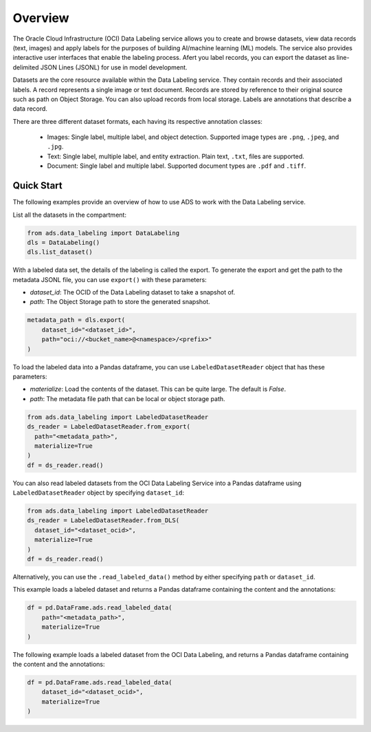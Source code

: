 Overview
========

The Oracle Cloud Infrastructure (OCI) Data Labeling service allows you to create and browse datasets,
view data records (text, images) and apply labels for the purposes of building AI/machine learning (ML) models.
The service also provides interactive user interfaces that enable the labeling process.
Afert you label records, you can export the dataset as line-delimited JSON Lines (JSONL) for use in  model development.

Datasets are the core resource available within the Data Labeling service. They contain records and their associated labels.
A record represents a single image or text document. Records are stored by reference to their original source such as path on Object Storage. You can also upload records from local storage. Labels are annotations that describe a data record.

There are three different dataset formats, each having its respective annotation classes:

   - Images: Single label, multiple label, and object detection. Supported image types are ``.png``, ``.jpeg``, and ``.jpg``.
   - Text: Single label, multiple label, and entity extraction. Plain text, ``.txt``, files are supported.
   - Document: Single label and multiple label. Supported document types are ``.pdf`` and ``.tiff``.


Quick Start
-----------

The following examples provide an overview of how to use ADS to work with the Data Labeling service.

List all the datasets in the compartment:

.. code:: ipython3

   from ads.data_labeling import DataLabeling
   dls = DataLabeling()
   dls.list_dataset()


With a labeled data set, the details of the labeling is called the export.
To generate the export and get the path to the metadata JSONL file,
you can use ``export()`` with these parameters:

- `dataset_id`: The OCID of the Data Labeling dataset to take a snapshot of.
- `path`: The Object Storage path to store the generated snapshot.

.. code:: ipython3

   metadata_path = dls.export(
       dataset_id="<dataset_id>",
       path="oci://<bucket_name>@<namespace>/<prefix>"
   )


To load the labeled data into a Pandas dataframe, you can use ``LabeledDatasetReader`` object
that has these parameters:

- `materialize`: Load the contents of the dataset. This can be quite large. The default is `False`.
- `path`: The metadata file path that can be local or object storage path.

.. code:: ipython3

   from ads.data_labeling import LabeledDatasetReader
   ds_reader = LabeledDatasetReader.from_export(
     path="<metadata_path>",
     materialize=True
   )
   df = ds_reader.read()

You can also read labeled datasets from the OCI Data Labeling Service into a Pandas dataframe using ``LabeledDatasetReader`` object by specifying
``dataset_id``:


.. code:: ipython3

   from ads.data_labeling import LabeledDatasetReader
   ds_reader = LabeledDatasetReader.from_DLS(
     dataset_id="<dataset_ocid>",
     materialize=True
   )
   df = ds_reader.read()

Alternatively, you can use the ``.read_labeled_data()`` method by either specifying ``path`` or ``dataset_id``.

This example loads a labeled dataset and returns a Pandas dataframe containing the content and the annotations:

.. code:: ipython3

   df = pd.DataFrame.ads.read_labeled_data(
       path="<metadata_path>",
       materialize=True
   )

The following example loads a labeled dataset from the OCI Data Labeling, and returns a Pandas dataframe containing the content and the annotations:

.. code:: ipython3

   df = pd.DataFrame.ads.read_labeled_data(
       dataset_id="<dataset_ocid>",
       materialize=True
   )

